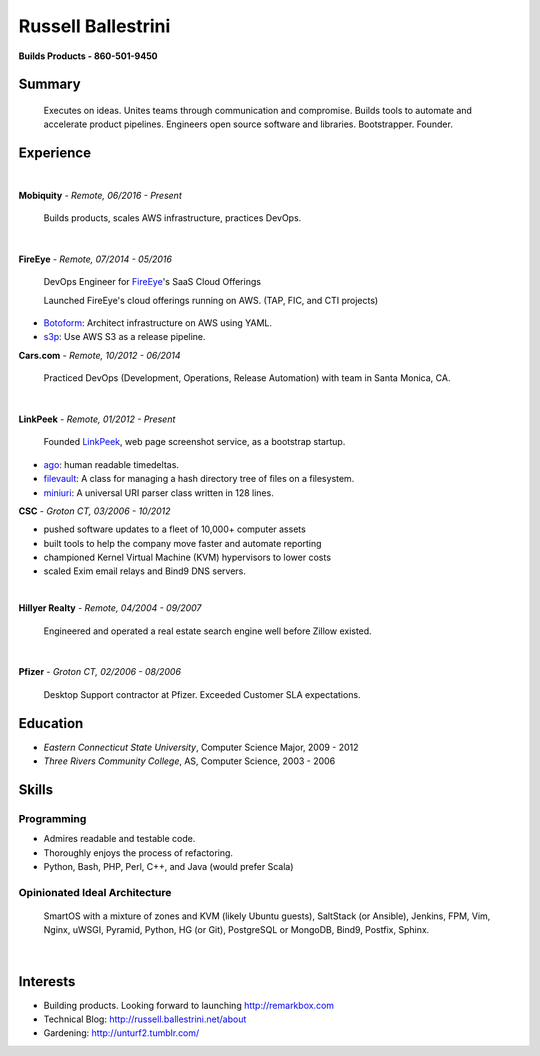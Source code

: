 Russell Ballestrini
###################

.. class:: center

 **Builds Products - 860-501-9450**


Summary
=======

 Executes on ideas. Unites teams through communication and compromise.  Builds tools to automate and accelerate product pipelines. Engineers open source software and libraries. Bootstrapper.  Founder.


Experience
==========

|

**Mobiquity** - *Remote, 06/2016 - Present*

 Builds products, scales AWS infrastructure, practices DevOps. 

|

**FireEye** - *Remote, 07/2014 - 05/2016*

 DevOps Engineer for FireEye_'s SaaS Cloud Offerings

 Launched FireEye's cloud offerings running on AWS. (TAP, FIC, and CTI projects)
 
* Botoform_: Architect infrastructure on AWS using YAML.
* s3p_: Use AWS S3 as a release pipeline.

**Cars.com** - *Remote, 10/2012 - 06/2014*

 Practiced DevOps (Development, Operations, Release Automation) with team in Santa Monica, CA.

|

**LinkPeek** - *Remote, 01/2012 - Present*

 Founded LinkPeek_, web page screenshot service, as a bootstrap startup.
 
* ago_: human readable timedeltas.
* filevault_: A class for managing a hash directory tree of files on a filesystem.
* miniuri_: A universal URI parser class written in 128 lines.

**CSC** - *Groton CT, 03/2006 - 10/2012*

* pushed software updates to a fleet of 10,000+ computer assets
* built tools to help the company move faster and automate reporting
* championed Kernel Virtual Machine (KVM) hypervisors to lower costs
* scaled Exim email relays and Bind9 DNS servers.

|

**Hillyer Realty** - *Remote, 04/2004 - 09/2007*

 Engineered and operated a real estate search engine well before Zillow existed.

|

**Pfizer** - *Groton CT, 02/2006 - 08/2006*

 Desktop Support contractor at Pfizer. Exceeded Customer SLA expectations.

Education
=========

* *Eastern Connecticut State University*, Computer Science Major, 2009 - 2012
* *Three Rivers Community College*, AS, Computer Science, 2003 - 2006


Skills
======

Programming
------------

* Admires readable and testable code.
* Thoroughly enjoys the process of refactoring.
* Python, Bash, PHP, Perl, C++, and Java (would prefer Scala)

Opinionated Ideal Architecture
------------------------------

 SmartOS with a mixture of zones and KVM (likely Ubuntu guests), 
 SaltStack (or Ansible), Jenkins, FPM, Vim,
 Nginx, uWSGI, Pyramid, Python, HG (or Git),
 PostgreSQL or MongoDB, Bind9, Postfix, Sphinx.

|

Interests
=========

* Building products.  Looking forward to launching http://remarkbox.com
* Technical Blog: http://russell.ballestrini.net/about
* Gardening: http://unturf2.tumblr.com/



.. _FireEye: https://www.fireeye.com
.. _LinkPeek: https://linkpeek.com

.. _botoform: https://github.com/russellballestrini/botoform
.. _s3p:  https://github.com/russellballestrini/s3p
.. _ago:  https://bitbucket.org/russellballestrini/ago
.. _filevault:  https://bitbucket.org/russellballestrini/filevault
.. _miniuri:  https://bitbucket.org/russellballestrini/miniuri
